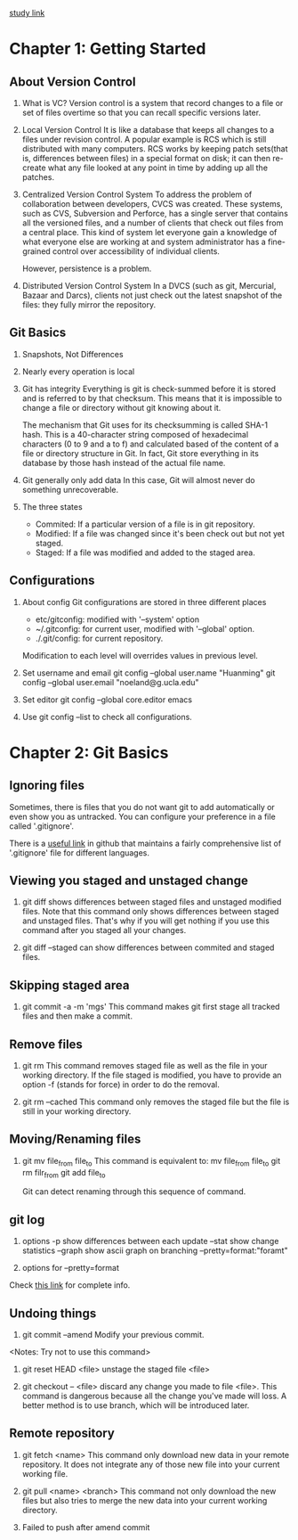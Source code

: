 [[https://git-scm.com/book/zh/v2/起步-关于版本控制][study link]]
* Chapter 1: Getting Started
** About Version Control
1. What is VC?
   Version control is a system that record changes to a file or set of files
   overtime so that you can recall specific versions later.

2. Local Version Control
   It is like a database that keeps all changes to a files under revision
   control. A popular example is RCS which is still distributed with many
   computers. RCS works by keeping patch sets(that is, differences between
   files) in a special format on disk; it can then re-create what any file
   looked at any point in time by adding up all the patches.

3. Centralized Version Control System
   To address the problem of collaboration between developers, CVCS was
   created. These systems, such as CVS, Subversion and Perforce, has a single
   server that contains all the versioned files, and a number of clients that
   check out files from a central place. This kind of system let everyone gain a
   knowledge of what everyone else are working at and system administrator has a
   fine-grained control over accessibility of individual clients.

   However, persistence is a problem.

4. Distributed Version Control System
   In a DVCS (such as git, Mercurial, Bazaar and Darcs), clients not just
   check out the latest snapshot of the files: they fully mirror the
   repository. 

** Git Basics
1. Snapshots, Not Differences
2. Nearly every operation is local
3. Git has integrity
   Everything is git is check-summed before it is stored and is referred to by
   that checksum. This means that it is impossible to change a file or directory
   without git knowing about it.

   The mechanism that Git uses for its checksumming is called SHA-1 hash. This
   is a 40-character string composed of hexadecimal characters (0 to 9 and a to
   f) and calculated based of the content of a file or directory structure in
   Git. In fact, Git store everything in its database by those hash instead of
   the actual file name.

4. Git generally only add data
   In this case, Git will almost never do something unrecoverable.

5. The three states
   - Commited: If a particular version of a file is in git repository.
   - Modified: If a file was changed since it's been check out but not yet
     staged.
   - Staged: If a file was modified and added to the staged area.

** Configurations
1. About config
   Git configurations are stored in three different places
   - etc/gitconfig: modified with '--system' option
   - ~/.gitconfig: for current user, modified with '--global' option.
   - ./.git/config: for current repository.

   Modification to each level will overrides values in previous level.

2. Set username and email
   git config --global user.name "Huanming"
   git config --global user.email "noeland@g.ucla.edu"

3. Set editor
   git config --global core.editor emacs

4. Use git config --list to check all configurations.

* Chapter 2: Git Basics
** Ignoring files
Sometimes, there is files that you do not want git to add automatically or even
show you as untracked. You can configure your preference in a file called
'.gitignore'. 

There is a [[https://github.com/github/gitignore][useful link]] in github that maintains a fairly comprehensive list of
'.gitignore' file for different languages.

** Viewing you staged and unstaged change
1. git diff shows differences between staged files and unstaged modified files.
   Note that this command only shows differences between staged and unstaged
   files. That's why if you will get nothing if you use this command after you
   staged all your changes.

2. git diff --staged can show differences between commited and staged files.

** Skipping staged area
1. git commit -a -m 'mgs'
   This command makes git first stage all tracked files and then make a commit.

** Remove files
1. git rm
   This command removes staged file as well as the file in your working directory.
   If the file staged is modified, you have to provide an option -f (stands for
   force) in order to do the removal.

2. git rm --cached
   This command only removes the staged file but the file is still in your
   working directory.

** Moving/Renaming files
1. git mv file_from file_to
   This command is equivalent to:
   mv file_from file_to
   git rm filr_from
   git add file_to

   Git can detect renaming through this sequence of command. 

** git log
1. options
   -p show differences between each update
   --stat show change statistics
   --graph show ascii graph on branching
   --pretty=format:"foramt"

2. options for --pretty=format

Check [[https://git-scm.com/book/zh/v2/Git-%E5%9F%BA%E7%A1%80-%E6%9F%A5%E7%9C%8B%E6%8F%90%E4%BA%A4%E5%8E%86%E5%8F%B2][this link]] for complete info.

** Undoing things
1. git commit --amend
   Modify your previous commit.
<Notes: Try not to use this command>

2. git reset HEAD <file>
   unstage the staged file <file>

3. git checkout -- <file>
   discard any change you made to file <file>. This command is dangerous because
   all the change you've made will loss. A better method is to use branch, which
   will be introduced later.

** Remote repository
1. git fetch <name>
   This command only download new data in your remote repository. It does not
   integrate any of those new file into your current working file.

2. git pull <name> <branch>
   This command not only download the new files but also tries to merge the new
   data into your current working directory.

3. Failed to push after amend commit
   
